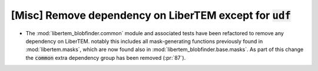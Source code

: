[Misc] Remove dependency on LiberTEM except for :code:`udf`
===========================================================

* The :mod:`libertem_blobfinder.common` module and associated tests
  have been refactored to remove any dependency on LiberTEM. notably
  this includes all mask-generating functions previously found in
  :mod:`libertem.masks`, which are now found also in
  :mod:`libertem_blobfinder.base.masks`. As part of this change
  the :code:`common` extra dependency group has been removed (:pr:`87`).
